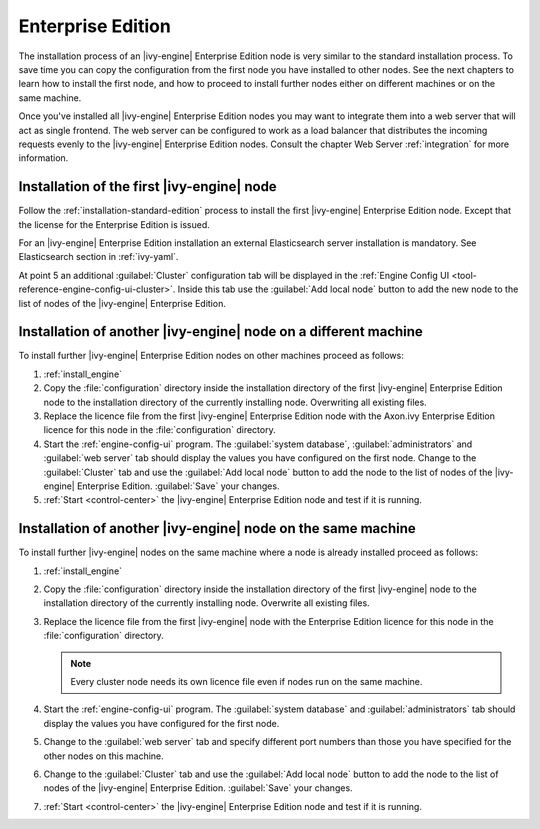 Enterprise Edition
==================

The installation process of an |ivy-engine| Enterprise Edition node is very
similar to the standard installation process. To save time you can copy the
configuration from the first node you have installed to other nodes. See the
next chapters to learn how to install the first node, and how to proceed to
install further nodes either on different machines or on the same machine. 

Once you've installed all |ivy-engine| Enterprise Edition nodes you may want
to integrate them into a web server that will act as single frontend. The web
server can be configured to work as a load balancer that distributes the
incoming requests evenly to the |ivy-engine| Enterprise Edition nodes.
Consult the chapter Web Server :ref:`integration` for more information.


Installation of the first |ivy-engine| node
----------------------------------------------

Follow the :ref:`installation-standard-edition` process to install the first
|ivy-engine| Enterprise Edition node. Except that the license for the
Enterprise Edition is issued.

For an |ivy-engine| Enterprise Edition installation an external Elasticsearch
server installation is mandatory. See Elasticsearch section in :ref:`ivy-yaml`.

At point 5 an additional :guilabel:`Cluster` configuration tab will be displayed
in the :ref:`Engine Config UI <tool-reference-engine-config-ui-cluster>`. Inside
this tab use the :guilabel:`Add local node` button to add the new node to the
list of nodes of the |ivy-engine| Enterprise Edition. 


Installation of another |ivy-engine| node on a different machine
-------------------------------------------------------------------

To install further |ivy-engine| Enterprise Edition nodes on other machines
proceed as follows:

#. :ref:`install_engine`
#. Copy the :file:`configuration` directory inside the installation directory of
   the first |ivy-engine| Enterprise Edition node to the installation
   directory of the currently installing node. Overwriting all existing files.
#. Replace the licence file from the first |ivy-engine| Enterprise Edition
   node with the Axon.ivy Enterprise Edition licence for this node in the
   :file:`configuration` directory.
#. Start the :ref:`engine-config-ui` program. The :guilabel:`system database`,
   :guilabel:`administrators` and :guilabel:`web server` tab should display the
   values you have configured on the first node. Change to the
   :guilabel:`Cluster` tab and use the :guilabel:`Add local node` button to add
   the node to the list of nodes of the |ivy-engine| Enterprise Edition.
   :guilabel:`Save` your changes.
#. :ref:`Start <control-center>` the |ivy-engine| Enterprise Edition node and
   test if it is running.


Installation of another |ivy-engine| node on the same machine
----------------------------------------------------------------

To install further |ivy-engine| nodes on the same machine where a node is already
installed proceed as follows:

#. :ref:`install_engine`
#. Copy the :file:`configuration` directory inside the installation directory of
   the first |ivy-engine| node to the installation directory of the currently
   installing node. Overwrite all existing files.
#. Replace the licence file from the first |ivy-engine| node with the 
   Enterprise Edition licence for this node in the :file:`configuration`
   directory.
   
   .. Note::
        Every cluster node needs its own licence file even if nodes run on
        the same machine.

#. Start the :ref:`engine-config-ui` program. The :guilabel:`system database`
   and :guilabel:`administrators` tab should display the values you have
   configured for the first node.
#. Change to the :guilabel:`web server` tab and specify different port numbers
   than those you have specified for the other nodes on this machine.
#. Change to the :guilabel:`Cluster` tab and use the :guilabel:`Add local node`
   button to add the node to the list of nodes of the |ivy-engine| Enterprise
   Edition. :guilabel:`Save` your changes.
#. :ref:`Start <control-center>` the |ivy-engine| Enterprise Edition node and
   test if it is running.